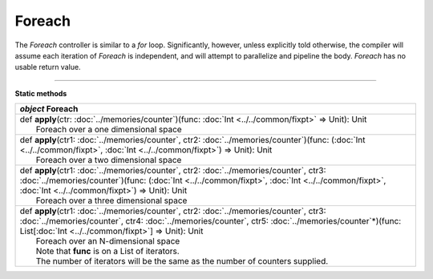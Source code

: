 
.. role:: black
.. role:: gray
.. role:: silver
.. role:: white
.. role:: maroon
.. role:: red
.. role:: fuchsia
.. role:: pink
.. role:: orange
.. role:: yellow
.. role:: lime
.. role:: green
.. role:: olive
.. role:: teal
.. role:: cyan
.. role:: aqua
.. role:: blue
.. role:: navy
.. role:: purple

.. _Foreach:

Foreach
=======

The *Foreach* controller is similar to a *for* loop. Significantly, however, unless explicitly told otherwise, the compiler
will assume each iteration of *Foreach* is independent, and will attempt to parallelize and pipeline the body.
*Foreach* has no usable return value.


--------------

**Static methods**

+---------------------+------------------------------------------------------------------------------------------------------------------------------------------------------------------------------------------------------------------------------------------------------------------------------------------------------------------------------------+
|      `object`         **Foreach**                                                                                                                                                                                                                                                                                                                        |
+=====================+====================================================================================================================================================================================================================================================================================================================================+
| |               def   **apply**\(ctr: :doc:`../memories/counter`)(func: :doc:`Int <../../common/fixpt>` => Unit): Unit                                                                                                                                                                                                                                   |
| |                       Foreach over a one dimensional space                                                                                                                                                                                                                                                                                             |
+---------------------+------------------------------------------------------------------------------------------------------------------------------------------------------------------------------------------------------------------------------------------------------------------------------------------------------------------------------------+
| |               def   **apply**\(ctr1: :doc:`../memories/counter`, ctr2: :doc:`../memories/counter`)(func: (:doc:`Int <../../common/fixpt>`, :doc:`Int <../../common/fixpt>`) => Unit): Unit                                                                                                                                                             |
| |                       Foreach over a two dimensional space                                                                                                                                                                                                                                                                                             |
+---------------------+------------------------------------------------------------------------------------------------------------------------------------------------------------------------------------------------------------------------------------------------------------------------------------------------------------------------------------+
| |               def   **apply**\(ctr1: :doc:`../memories/counter`, ctr2: :doc:`../memories/counter`, ctr3: :doc:`../memories/counter`)(func: (:doc:`Int <../../common/fixpt>`, :doc:`Int <../../common/fixpt>`, :doc:`Int <../../common/fixpt>`) => Unit): Unit                                                                                          |
| |                       Foreach over a three dimensional space                                                                                                                                                                                                                                                                                           |
+---------------------+------------------------------------------------------------------------------------------------------------------------------------------------------------------------------------------------------------------------------------------------------------------------------------------------------------------------------------+
| |               def   **apply**\(ctr1: :doc:`../memories/counter`, ctr2: :doc:`../memories/counter`, ctr3: :doc:`../memories/counter`, ctr4: :doc:`../memories/counter`, ctr5: :doc:`../memories/counter`\*)(func: List\[:doc:`Int <../../common/fixpt>`\] => Unit): Unit                                                                                |
| |                       Foreach over an N-dimensional space                                                                                                                                                                                                                                                                                              |
| |                       Note that **func** is on a List of iterators.                                                                                                                                                                                                                                                                                    |
| |                       The number of iterators will be the same as the number of counters supplied.                                                                                                                                                                                                                                                     |
+---------------------+------------------------------------------------------------------------------------------------------------------------------------------------------------------------------------------------------------------------------------------------------------------------------------------------------------------------------------+

